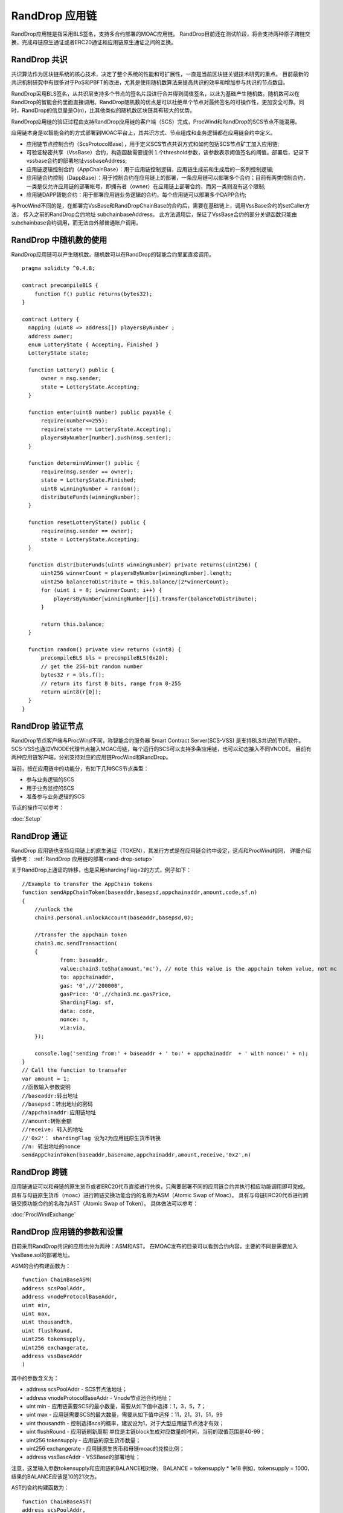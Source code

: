 .. _rand-drop:

RandDrop 应用链
--------------


RandDrop应用链是指采用BLS签名，支持多合约部署的MOAC应用链。
RandDrop目前还在测试阶段，将会支持两种原子跨链交换，完成母链原生通证或者ERC20通证和应用链原生通证之间的互换。

RandDrop 共识
====================

共识算法作为区块链系统的核心技术，决定了整个系统的性能和可扩展性，一直是当前区块链关键技术研究的重点。
目前最新的共识机制研究中有很多对于PoS和PBFT的改进，尤其是使用随机数算法来提高共识的效率和增加参与共识的节点数目。 

RandDrop采用BLS签名，从共识层支持多个节点的签名片段进行合并得到阈值签名，以此为基础产生随机数。随机数可以在RandDrop的智能合约里面直接调用。RandDrop随机数的优点是可以杜绝单个节点对最终签名的可操作性，更加安全可靠。同时，RandDrop的信息量是O(n)，比其他类似的随机数区块链具有较大的优势。

RandDrop应用链的验证过程由支持RandDrop应用链的客户端（SCS）完成，ProcWind和RandDrop的SCS节点不能混用。

应用链本身是以智能合约的方式部署到MOAC平台上，其共识方式、节点组成和业务逻辑都在应用链合约中定义。

* 应用链节点控制合约（ScsProtocolBase），用于定义SCS节点共识方式和如何包括SCS节点矿工加入应用链;
* 可验证秘密共享（VssBase）合约，构造函数需要提供１个threshold参数，该参数表示阈值签名的阈值。部署后，记录下vssbase合约的部署地址vssbaseAddress;
* 应用链逻辑控制合约（AppChainBase）：用于应用链控制逻辑，应用链生成前和生成后的一系列控制逻辑;
* 应用链合约控制（DappBase）：用于控制合约在应用链上的部署，一条应用链可以部署多个合约；目前有两类控制合约，一类是仅允许应用链的部署帐号，即拥有者（owner）在应用链上部署合约，而另一类则没有这个限制;
* 应用链DAPP智能合约：用于部署应用链业务逻辑的合约，每个应用链可以部署多个DAPP合约;

与ProcWind不同的是，在部署完VssBase和RandDropChainBase的合约后，需要在基础链上，调用VssBase合约的setCaller方法，
传入之前的RandDrop合约地址 subchainbaseAddress。
此方法调用后，保证了VssBase合约的部分关键函数只能由subchainbase合约调用，而无法由外部普通账户调用。

RandDrop 中随机数的使用
======================

RandDrop应用链可以产生随机数。随机数可以在RandDrop的智能合约里面直接调用。
::
    pragma solidity ^0.4.8;

    contract precompileBLS {
        function f() public returns(bytes32);
    }

    contract Lottery {
      mapping (uint8 => address[]) playersByNumber ;
      address owner;
      enum LotteryState { Accepting, Finished }
      LotteryState state;

      function Lottery() public {
          owner = msg.sender;
          state = LotteryState.Accepting;
      }

      function enter(uint8 number) public payable {
          require(number<=255);
          require(state == LotteryState.Accepting);
          playersByNumber[number].push(msg.sender);
      }

      function determineWinner() public {
          require(msg.sender == owner);
          state = LotteryState.Finished;
          uint8 winningNumber = random();
          distributeFunds(winningNumber);
      }

      function resetLotteryState() public {
          require(msg.sender == owner);
          state = LotteryState.Accepting;
      }

      function distributeFunds(uint8 winningNumber) private returns(uint256) {
          uint256 winnerCount = playersByNumber[winningNumber].length;
          uint256 balanceToDistribute = this.balance/(2*winnerCount);
          for (uint i = 0; i<winnerCount; i++) {
              playersByNumber[winningNumber][i].transfer(balanceToDistribute);
          }

          return this.balance;
      }

      function random() private view returns (uint8) {
          precompileBLS bls = precompileBLS(0x20);
          // get the 256-bit random number
          bytes32 r = bls.f();
          // return its first 8 bits, range from 0-255
          return uint8(r[0]);
      }
    }    
       

RandDrop 验证节点
================

RandDrop节点客户端与ProcWind不同，称智能合约服务器 Smart Contract Server(SCS-VSS) 是支持BLS共识的节点软件。
SCS-VSS也通过VNODE代理节点接入MOAC母链，每个运行的SCS可以支持多条应用链，也可以动态接入不同VNODE。
目前有两种应用链客户端，分别支持对应的应用链ProcWind和RandDrop。

当前，按在应用链中的功能分，有如下几种SCS节点类型：

* 参与业务逻辑的SCS
* 用于业务监控的SCS
* 准备参与业务逻辑的SCS

节点的操作可以参考：

:doc:`Setup`

RandDrop 通证
====================

RandDrop 应用链也支持应用链上的原生通证（TOKEN），其发行方式是在应用链合约中设定，这点和ProcWind相同，
详细介绍请参考：
:ref:`RandDrop 应用链的部署<rand-drop-setup>` 

关于RandDrop上通证的转移，也是采用shardingFlag=2的方式，例子如下：
::
    //Example to transfer the AppChain tokens
    function sendAppChainToken(baseaddr,basepsd,appchainaddr,amount,code,sf,n)
    {       
        //unlock the 
        chain3.personal.unlockAccount(baseaddr,basepsd,0);

        //transfer the appchain token
        chain3.mc.sendTransaction(
        {       
                from: baseaddr,
                value:chain3.toSha(amount,'mc'), // note this value is the appchain token value, not mc
                to: appchainaddr,
                gas: '0',//'200000',
                gasPrice: '0',//chain3.mc.gasPrice,
                ShardingFlag: sf,
                data: code,
                nonce: n,
                via:via,
        });
                
        console.log('sending from:' + baseaddr + ' to:' + appchainaddr  + ' with nonce:' + n);
    }
    // Call the function to transafer
    var amount = 1;
    //函数输入参数说明
    //baseaddr:转出地址  
    //basepsd：转出地址的密码 
    //appchainaddr:应用链地址 
    //amount:转账金额 
    //receive: 转入的地址 
    //'0x2'： shardingFlag 设为2为应用链原生货币转换
    //n: 转出地址的nonce
    sendAppChainToken(baseaddr,basename,appchainaddr,amount,receive,'0x2',n)

RandDrop 跨链
====================

应用链通证可以和母链的原生货币或者ERC20代币直接进行兑换，只需要部署不同的应用链合约并执行相应功能调用即可完成。
具有与母链原生货币（moac）进行跨链交换功能合约的名称为ASM（Atomic Swap of Moac）。
具有与母链ERC20代币进行跨链交换功能合约的名称为AST（Atomic Swap of Token）。
具体做法可以参考：

:doc:`ProcWindExchange`

RandDrop 应用链的参数和设置
=========================

目前采用RandDrop共识的应用也分为两种：ASM和AST。
在MOAC发布的目录可以看到合约内容，主要的不同是需要加入VssBase.sol的部署地址。

ASM的合约构建函数为：
:: 
    function ChainBaseASM(
    address scsPoolAddr, 
    address vnodeProtocolBaseAddr, 
    uint min, 
    uint max, 
    uint thousandth, 
    uint flushRound, 
    uint256 tokensupply, 
    uint256 exchangerate,
    address vssBaseAddr
    )

其中的参数含义为：

* address scsPoolAddr - SCS节点池地址；
* address vnodeProtocolBaseAddr - Vnode节点池合约地址；
* uint min - 应用链需要SCS的最小数量，需要从如下值中选择：1，3，5，7；
* uint max - 应用链需要SCS的最大数量，需要从如下值中选择：11，21，31，51，99
* uint thousandth - 控制选择scs的概率，建议设为1，对于大型应用链节点池才有效；
* uint flushRound - 应用链刷新周期  单位是主链block生成对应数量的时间，当前的取值范围是40-99；
* uint256 tokensupply - 应用链的原生货币数量；
* uint256 exchangerate - 应用链原生货币和母链moac的兑换比例；
* address vssBaseAddr - VSSBase的部署地址；

注意，这里输入参数tokensupply和应用链的BALANCE相对映，
BALANCE = tokensupply * 1e18
例如，tokensupply = 1000，结果的BALANCE应该是10的21次方。

AST的合约构建函数为：
:: 
    function ChainBaseAST(
    address scsPoolAddr, 
    address vnodeProtocolBaseAddr, 
    address ercAddr,  
    uint ercRate,
    uint min, 
    uint max, 
    uint thousandth, 
    uint flushRound,
    uint256 exchangerate,
    address vssBaseAddr
    )

其中的参数含义为：

* address proto - SCS节点池地址；
* address vnodeProtocolBaseAddr - Vnode节点池合约地址；
* address ercAddr - 基础链ERC20合约地址；
* uint ercRate - 应用链原生货币和基础链ERC20 token的兑换比例；
* uint min - 应用链需要SCS的最小数量，需要从如下值中选择：1，3，5，7；
* uint max - 应用链需要SCS的最大数量，需要从如下值中选择：11，21，31，51，99
* uint thousandth - 控制选择scs的概率，建议设为1，对于大型应用链节点池才有效；
* uint flushRound - 应用链刷新周期  单位是主链block生成对应数量的时间，当前的取值范围是40-99；
* uint256 exchangerate - 应用链原生货币和母链moac的兑换比例；
* address vssBaseAddr - VSSBase的部署地址；

注意，AST应用链的BALANCE不能设定，而是由ERC20 token里面totalSupply所决定的，
BALANCE = tokenSupply * ERCRate * (10 ** (ERCDecimals));

用户可以根据需要调试输入参数，之后的应用链部署步骤请参考：

:doc:`RandDropSetup`

:ref:`RandDrop 应用链推荐设置 <randdrop-optimize>` 

如果遇到问题，可以参考

:ref:`应用链部署常见问题 <faq-all>` 

RandDrop Dapp开发指南
====================

RandDrop应用链的开发基本与ProcWind相同，
详细介绍可参看这篇：

:ref:`ProcWind Dapp开发指南 <proc-wind-dapps>` 


